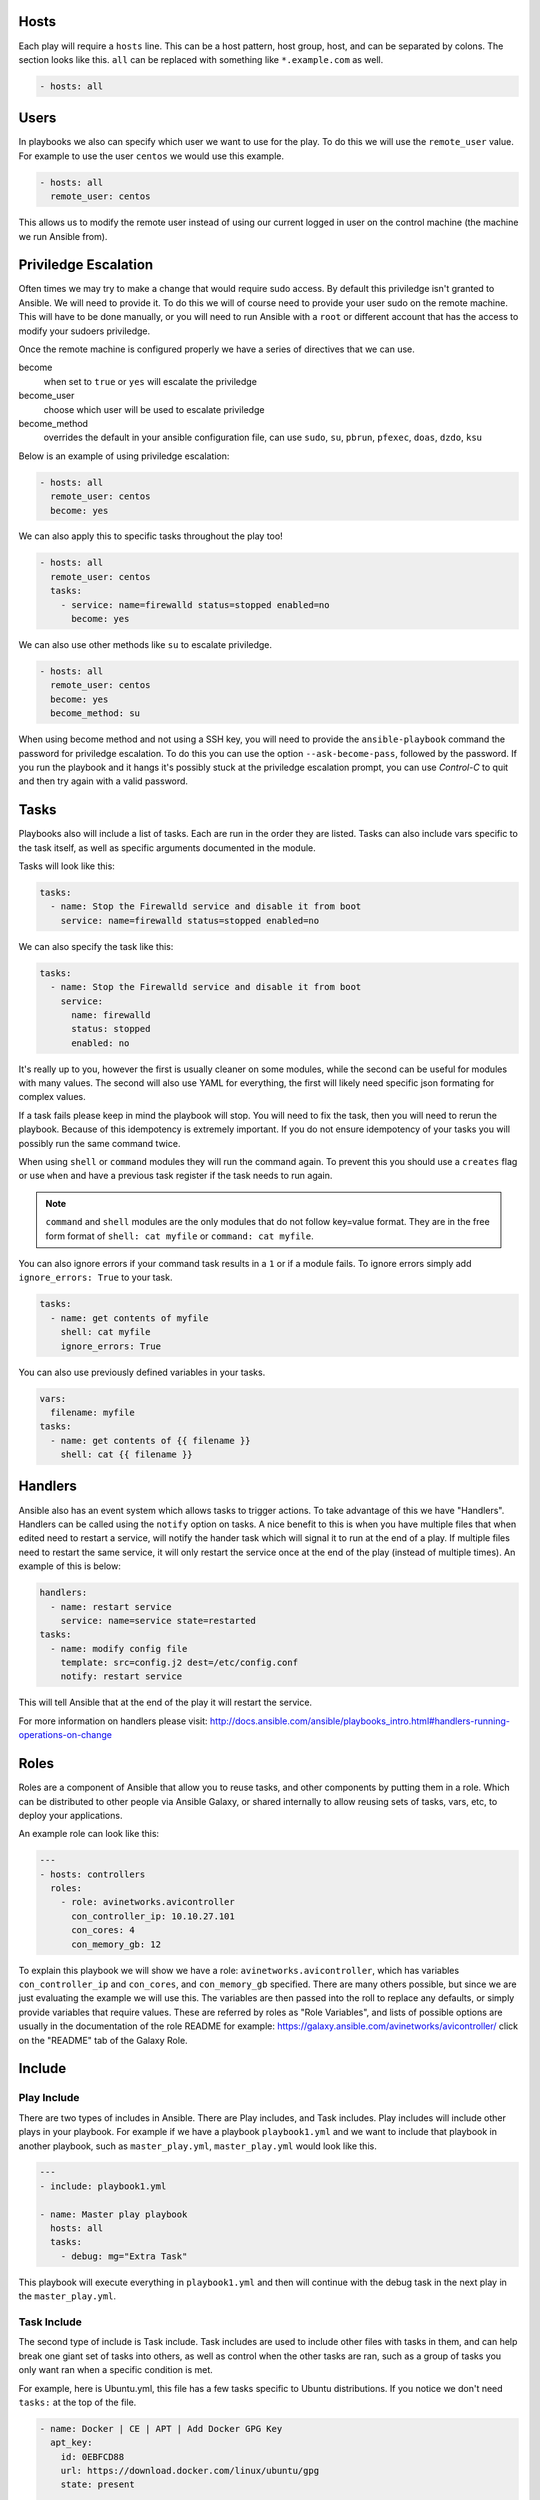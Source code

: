 *****
Hosts
*****

Each play will require a ``hosts`` line. This can be a host pattern, host group, host, and can be separated by colons. The section looks like this. ``all`` can be replaced with something like ``*.example.com`` as well.

.. code-block:: yaml

  - hosts: all

*****
Users
*****

In playbooks we also can specify which user we want to use for the play. To do this we will use the ``remote_user`` value. For example to use the user ``centos`` we would use this example.

.. code-block:: yaml

  - hosts: all
    remote_user: centos

This allows us to modify the remote user instead of using our current logged in user on the control machine (the machine we run Ansible from).

*********************
Priviledge Escalation
*********************

Often times we may try to make a change that would require sudo access. By default this priviledge isn't granted to Ansible. We will need to provide it. To do this we will of course need to provide your user sudo on the remote machine. This will have to be done manually, or you will need to run Ansible with a ``root`` or different account that has the access to modify your sudoers priviledge.

Once the remote machine is configured properly we have a series of directives that we can use.

become
  when set to ``true`` or ``yes`` will escalate the priviledge
become_user
  choose which user will be used to escalate priviledge
become_method
  overrides the default in your ansible configuration file, can use ``sudo``, ``su``, ``pbrun``, ``pfexec``, ``doas``, ``dzdo``, ``ksu``

Below is an example of using priviledge escalation:

.. code-block:: yaml

  - hosts: all
    remote_user: centos
    become: yes

We can also apply this to specific tasks throughout the play too!

.. code-block:: yaml

  - hosts: all
    remote_user: centos
    tasks:
      - service: name=firewalld status=stopped enabled=no
        become: yes

We can also use other methods like ``su`` to escalate priviledge.

.. code-block:: yaml

  - hosts: all
    remote_user: centos
    become: yes
    become_method: su

When using become method and not using a SSH key, you will need to provide the ``ansible-playbook`` command the password for priviledge escalation.  To do this you can use the option ``--ask-become-pass``, followed by the password. If you run the playbook and it hangs it's possibly stuck at the priviledge escalation prompt, you can use `Control-C` to quit and then try again with a valid password.

*****
Tasks
*****

Playbooks also will include a list of tasks. Each are run in the order they are listed. Tasks can also include vars specific to the task itself, as well as specific arguments documented in the module.

Tasks will look like this:

.. code-block:: yaml

  tasks:
    - name: Stop the Firewalld service and disable it from boot
      service: name=firewalld status=stopped enabled=no

We can also specify the task like this:

.. code-block:: yaml

  tasks:
    - name: Stop the Firewalld service and disable it from boot
      service:
        name: firewalld
        status: stopped
        enabled: no

It's really up to you, however the first is usually cleaner on some modules, while the second can be useful for modules with many values. The second will also use YAML for everything, the first will likely need specific json formating for complex values.

If a task fails please keep in mind the playbook will stop. You will need to fix the task, then you will need to rerun the playbook. Because of this idempotency is extremely important. If you do not ensure idempotency of your tasks you will possibly run the same command twice.

When using ``shell`` or ``command`` modules they will run the command again. To prevent this you should use a ``creates`` flag or use ``when`` and have a previous task register if the task needs to run again.

.. note::

  ``command`` and ``shell`` modules are the only modules that do not follow key=value format. They are in the free form format of ``shell: cat myfile`` or ``command: cat myfile``.

You can also ignore errors if your command task results in a ``1`` or if a module fails. To ignore errors simply add ``ignore_errors: True`` to your task.

.. code-block:: yaml

  tasks:
    - name: get contents of myfile
      shell: cat myfile
      ignore_errors: True

You can also use previously defined variables in your tasks.

.. code-block:: yaml

  vars:
    filename: myfile
  tasks:
    - name: get contents of {{ filename }}
      shell: cat {{ filename }}

********
Handlers
********

Ansible also has an event system which allows tasks to trigger actions. To take advantage of this we have "Handlers". Handlers can be called using the ``notify`` option on tasks. A nice benefit to this is when you have multiple files that when edited need to restart a service, will notify the hander task which will signal it to run at the end of a play. If multiple files need to restart the same service, it will only restart the service once at the end of the play (instead of multiple times). An example of this is below:

.. code-block:: yaml

  handlers:
    - name: restart service
      service: name=service state=restarted
  tasks:
    - name: modify config file
      template: src=config.j2 dest=/etc/config.conf
      notify: restart service

This will tell Ansible that at the end of the play it will restart the service.

For more information on handlers please visit: http://docs.ansible.com/ansible/playbooks_intro.html#handlers-running-operations-on-change


*****
Roles
*****

Roles are a component of Ansible that allow you to reuse tasks, and other components by putting them in a role. Which can be distributed to other people via Ansible Galaxy, or shared internally to allow reusing sets of tasks, vars, etc, to deploy your applications.

An example role can look like this:

.. code-block:: yaml

  ---
  - hosts: controllers
    roles:
      - role: avinetworks.avicontroller
        con_controller_ip: 10.10.27.101
        con_cores: 4
        con_memory_gb: 12

To explain this playbook we will show we have a role: ``avinetworks.avicontroller``, which has variables ``con_controller_ip`` and ``con_cores``, and ``con_memory_gb`` specified. There are many others possible, but since we are just evaluating the example we will use this. The variables are then passed into the roll to replace any defaults, or simply provide variables that require values. These are referred by roles as "Role Variables", and lists of possible options are usually in the documentation of the role README for example: https://galaxy.ansible.com/avinetworks/avicontroller/ click on the "README" tab of the Galaxy Role.

*******
Include
*******

Play Include
============
There are two types of includes in Ansible. There are Play includes, and Task includes. Play includes will include other plays in your playbook. For example if we have a playbook ``playbook1.yml`` and we want to include that playbook in another playbook, such as ``master_play.yml``, ``master_play.yml`` would look like this.

.. code-block:: yaml

  ---
  - include: playbook1.yml

  - name: Master play playbook
    hosts: all
    tasks:
      - debug: mg="Extra Task"

This playbook will execute everything in ``playbook1.yml`` and then will continue with the debug task in the next play in the ``master_play.yml``.

Task Include
============

The second type of include is Task include. Task includes are used to include other files with tasks in them, and can help break one giant set of tasks into others, as well as control when the other tasks are ran, such as a group of tasks you only want ran when a specific condition is met.

For example, here is Ubuntu.yml, this file has a few tasks specific to Ubuntu distributions. If you notice we don't need ``tasks:`` at the top of the file.


.. code-block:: yaml

  - name: Docker | CE | APT | Add Docker GPG Key
    apt_key:
      id: 0EBFCD88
      url: https://download.docker.com/linux/ubuntu/gpg
      state: present

  - name: Docker | CE | APT | Configure Docker repository
    apt_repository:
      repo: "deb [arch=amd64] https://download.docker.com/linux/ubuntu {{ ansible_distribution_release }} stable"
      state: present

  - name: Docker | CE | APT | Enable Edge repository
    apt_repository:
      repo: "deb [arch=amd64] https://download.docker.com/linux/ubuntu {{ ansible_distribution_release }} edge"
      state: present
    when: docker_channel == "edge"
    notify: Docker | CE | APT | Upgrade to Edge

Because these use APT and the repo is for Ubuntu we only need these to run on Ubuntu. So here's how we would include this in the playbook as a task include.

.. code-block:: yaml

  - name: Master play playbook
    hosts: all
    tasks:
      - name: Docker | CE | APT | Ubuntu
        include: Ubuntu.yml
        when: ansible_distribution == "Ubuntu"

This can make complex task executions much easier and faster as if all the tasks in ``Ubuntu.yml`` don't need to run (system doesn't match as Ubuntu) then it will skip the entire set of tasks in ``Ubuntu.yml``.

You can also reuse includes and change variables in them. For example lets create ``message.yml``:

.. code-block:: yaml

  - name: Give a message
    debug: msg={{ message }}

Let's call this in the master playbook and change the message.

.. code-block:: yaml

  - name: Master play playbook
    hosts: all
    tasks:
      - include: message.yml message="This is my message to you"
      - include: message.yml message="This is my second message to you"


Static and Dynamic Includes
===========================

In the previous examples I covered static includes. But now in Ansible 2.0 and later we have Dynamic includes, which allow us to use variables in our includes. For example:

.. code-block:: yaml

  - name: Master play playbook
    hosts: all
    tasks:
      - include: message.yml message={{ item }}
        with_items:
          - This is my message to you
          - This is my second message to you

We can also use other variables in a dynamic include. Previously we did this:

.. code-block:: yaml

  - name: Master play playbook
    hosts: all
    tasks:
      - name: Docker | CE | APT | Ubuntu
        include: Ubuntu.yml
        when: ansible_distribution == "Ubuntu"

When we wanted the Ubuntu file to run when the OS matched. Now we can take this a step farther. Let's say we have multiple operating systems, Ubuntu, CentOS, RedHat, etc. We can create task files for each of those, then use the following to dynamically select which one we want to run.

.. code-block:: yaml

  - name: Master play playbook
    hosts: all
    tasks:
      - name: Docker | CE | Repo
        include: "{{ ansible_distribution }}.yml"

For more information regarding Dynamic and Static includes please visit: http://docs.ansible.com/ansible/playbooks_roles.html#dynamic-versus-static-includes
